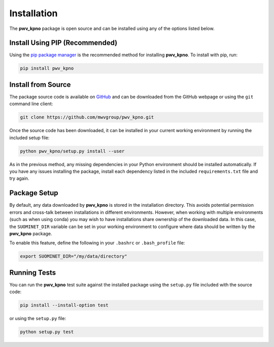 Installation
============

The **pwv_kpno** package is open source and can be installed using
any of the options listed below.

Install Using PIP (Recommended)
-------------------------------

Using the `pip package manager <https://pip.pypa.io/en/stable/>`_ is the
recommended method for installing **pwv_kpno**. To install with pip, run:

.. code-block:: bash

    pip install pwv_kpno

Install from Source
-------------------

The package source code is available on GitHub_ and can be downloaded from
the GitHub webpage or using the ``git`` command line client:

.. _GitHub: https://github.com/mwvgroup/pwv_kpno.git

.. code-block:: bash

   git clone https://github.com/mwvgroup/pwv_kpno.git

Once the source code has been downloaded, it can be installed in your
current working environment by running the included setup file:

.. code-block:: bash

   python pwv_kpno/setup.py install --user

As in the previous method, any missing dependencies in your Python environment
should be installed automatically. If you have any issues installing the
package, install each dependency listed in the included
``requirements.txt`` file and try again.

Package Setup
-------------

By default, any data downloaded by **pwv_kpno** is stored in the
installation directory. This avoids potential permission errors and cross-talk
between installations in different environments. However, when working with
multiple environments (such as when using conda) you may wish to have
installations share ownership of the downloaded data. In this case, the
``SUOMINET_DIR`` variable can be set in your working environment to configure
where data should be written by the **pwv_kpno** package.

To enable this feature, define the following in your ``.bashrc`` or
``.bash_profile`` file:

.. code-block:: bash

   export SUOMINET_DIR="/my/data/directory"

Running Tests
-------------

You can run the **pwv_kpno** test suite against the installed
package using the ``setup.py`` file included with the source code:

.. code-block::

   pip install --install-option test

or using the ``setup.py`` file:

.. code-block::

   python setup.py test
